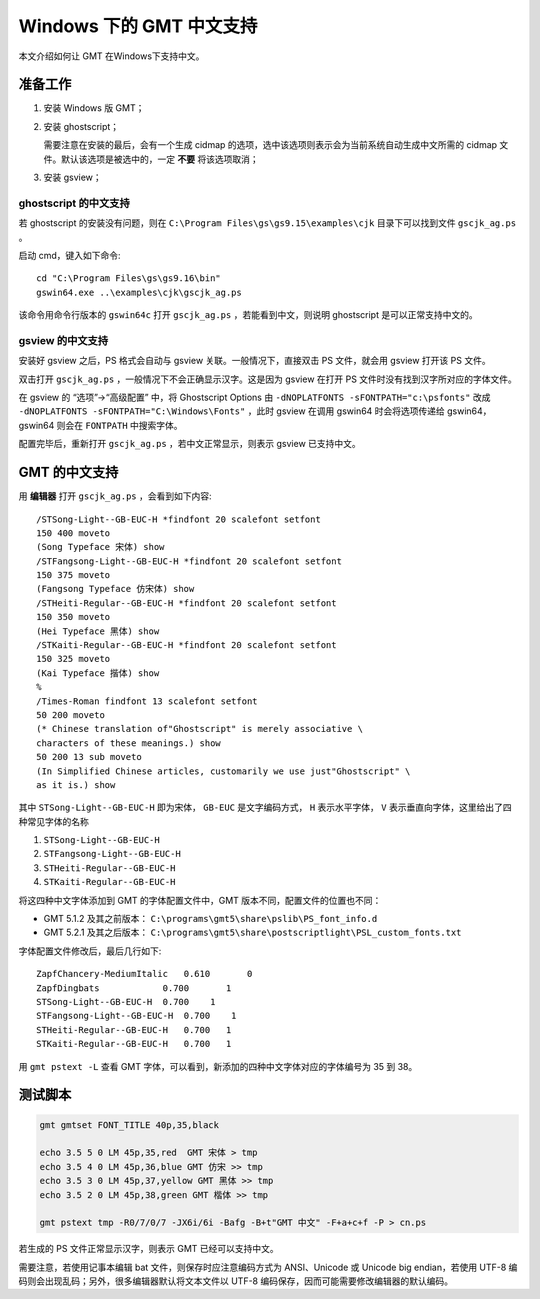 Windows 下的 GMT 中文支持
=========================

本文介绍如何让 GMT 在Windows下支持中文。

准备工作
--------

1. 安装 Windows 版 GMT；
2. 安装 ghostscript；

   需要注意在安装的最后，会有一个生成 cidmap 的选项，选中该选项则表示会为当前系统自动生成中文所需的 cidmap 文件。默认该选项是被选中的，一定 **不要** 将该选项取消；

3. 安装 gsview；

ghostscript 的中文支持
++++++++++++++++++++++

若 ghostscript 的安装没有问题，则在 ``C:\Program Files\gs\gs9.15\examples\cjk`` 目录下可以找到文件 ``gscjk_ag.ps`` 。

启动 cmd，键入如下命令::

    cd "C:\Program Files\gs\gs9.16\bin"
    gswin64.exe ..\examples\cjk\gscjk_ag.ps

该命令用命令行版本的 ``gswin64c`` 打开 ``gscjk_ag.ps`` ，若能看到中文，则说明 ghostscript
是可以正常支持中文的。

gsview 的中文支持
+++++++++++++++++

安装好 gsview 之后，PS 格式会自动与 gsview 关联。一般情况下，直接双击 PS 文件，就会用 gsview 打开该 PS 文件。

双击打开 ``gscjk_ag.ps`` ，一般情况下不会正确显示汉字。这是因为 gsview 在打开 PS 文件时没有找到汉字所对应的字体文件。

在 gsview 的 “选项”->“高级配置” 中，将 Ghostscript Options 由 ``-dNOPLATFONTS -sFONTPATH="c:\psfonts"`` 改成 ``-dNOPLATFONTS -sFONTPATH="C:\Windows\Fonts"`` ，此时 gsview 在调用 gswin64 时会将选项传递给 gswin64，gswin64 则会在 ``FONTPATH`` 中搜索字体。

配置完毕后，重新打开 ``gscjk_ag.ps`` ，若中文正常显示，则表示 gsview 已支持中文。

GMT 的中文支持
--------------

用 **编辑器** 打开 ``gscjk_ag.ps`` ，会看到如下内容::

    /STSong-Light--GB-EUC-H *findfont 20 scalefont setfont
    150 400 moveto
    (Song Typeface 宋体) show
    /STFangsong-Light--GB-EUC-H *findfont 20 scalefont setfont
    150 375 moveto
    (Fangsong Typeface 仿宋体) show
    /STHeiti-Regular--GB-EUC-H *findfont 20 scalefont setfont
    150 350 moveto
    (Hei Typeface 黑体) show
    /STKaiti-Regular--GB-EUC-H *findfont 20 scalefont setfont
    150 325 moveto
    (Kai Typeface 揩体) show
    %
    /Times-Roman findfont 13 scalefont setfont
    50 200 moveto
    (* Chinese translation of"Ghostscript" is merely associative \
    characters of these meanings.) show
    50 200 13 sub moveto
    (In Simplified Chinese articles, customarily we use just"Ghostscript" \
    as it is.) show

其中 ``STSong-Light--GB-EUC-H`` 即为宋体， ``GB-EUC`` 是文字编码方式，
``H`` 表示水平字体， ``V`` 表示垂直向字体，这里给出了四种常见字体的名称

1. ``STSong-Light--GB-EUC-H``
2. ``STFangsong-Light--GB-EUC-H``
3. ``STHeiti-Regular--GB-EUC-H``
4. ``STKaiti-Regular--GB-EUC-H``

将这四种中文字体添加到 GMT 的字体配置文件中，GMT 版本不同，配置文件的位置也不同：

-  GMT 5.1.2 及其之前版本： ``C:\programs\gmt5\share\pslib\PS_font_info.d``
-  GMT 5.2.1 及其之后版本： ``C:\programs\gmt5\share\postscriptlight\PSL_custom_fonts.txt``

字体配置文件修改后，最后几行如下::

    ZapfChancery-MediumItalic   0.610       0
    ZapfDingbats            0.700       1
    STSong-Light--GB-EUC-H  0.700    1
    STFangsong-Light--GB-EUC-H  0.700    1
    STHeiti-Regular--GB-EUC-H   0.700   1
    STKaiti-Regular--GB-EUC-H   0.700   1

用 ``gmt pstext -L`` 查看 GMT 字体，可以看到，新添加的四种中文字体对应的字体编号为 35 到 38。

测试脚本
--------

.. code-block:: bash

    gmt gmtset FONT_TITLE 40p,35,black

    echo 3.5 5 0 LM 45p,35,red  GMT 宋体 > tmp
    echo 3.5 4 0 LM 45p,36,blue GMT 仿宋 >> tmp
    echo 3.5 3 0 LM 45p,37,yellow GMT 黑体 >> tmp
    echo 3.5 2 0 LM 45p,38,green GMT 楷体 >> tmp

    gmt pstext tmp -R0/7/0/7 -JX6i/6i -Bafg -B+t"GMT 中文" -F+a+c+f -P > cn.ps

若生成的 PS 文件正常显示汉字，则表示 GMT 已经可以支持中文。

需要注意，若使用记事本编辑 bat 文件，则保存时应注意编码方式为 ANSI、Unicode 或 Unicode big endian，若使用 UTF-8 编码则会出现乱码；另外，很多编辑器默认将文本文件以 UTF-8 编码保存，因而可能需要修改编辑器的默认编码。
